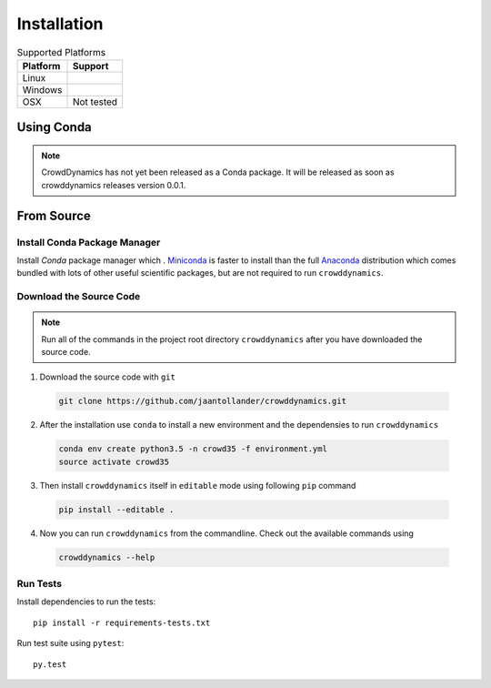 Installation
============

.. list-table:: Supported Platforms
   :header-rows: 1

   * - Platform
     - Support
   * - Linux
     - |Travis|
   * - Windows
     - |Appveoyr|
   * - OSX
     - Not tested

.. |Travis| image:: https://travis-ci.org/jaantollander/crowddynamics.svg?branch=master
   :target: https://travis-ci.org/jaantollander/crowddynamics
   :alt: Travis continuous intergration

.. |Appveoyr| image:: https://ci.appveyor.com/api/projects/status/2d9nsf41xjcpn0ka?svg=true
   :target: https://ci.appveyor.com/project/jaantollander/crowddynamics-wi50b
   :alt: Appveoyr continuous intergration


Using Conda
-----------
.. note::

   CrowdDynamics has not yet been released as a Conda package. It will be released as soon as crowddynamics releases version 0.0.1.


From Source
-----------

.. raw:: html

    <div style="position:relative;height:0;padding-bottom:56.25%"><iframe src="https://www.youtube.com/embed/IN63QLZBN2U?ecver=2" style="position:absolute;width:100%;height:100%;left:0" width="640" height="360" frameborder="0" allowfullscreen></iframe></div>


Install Conda Package Manager
^^^^^^^^^^^^^^^^^^^^^^^^^^^^^
Install *Conda* package manager which . `Miniconda <http://conda.pydata.org/miniconda.html>`_ is faster to install than the full `Anaconda <https://www.continuum.io/downloads>`_ distribution which comes bundled with lots of other useful scientific packages, but are not required to run ``crowddynamics``.


Download the Source Code
^^^^^^^^^^^^^^^^^^^^^^^^

.. note::

   Run all of the commands in the project root directory ``crowddynamics`` after you have downloaded the source code.


1) Download the source code with ``git``

  .. code-block:: bash

     git clone https://github.com/jaantollander/crowddynamics.git

2) After the installation use ``conda`` to install a new environment and the dependensies to run ``crowddynamics``

  .. code-block:: bash

     conda env create python3.5 -n crowd35 -f environment.yml
     source activate crowd35

3) Then install ``crowddynamics`` itself in ``editable`` mode using following ``pip`` command

  .. code-block:: bash

     pip install --editable .

4) Now you can run ``crowddynamics`` from the commandline. Check out the available commands using

  .. code-block:: bash

     crowddynamics --help


Run Tests
^^^^^^^^^
Install dependencies to run the tests::

    pip install -r requirements-tests.txt

Run test suite using ``pytest``::

     py.test
